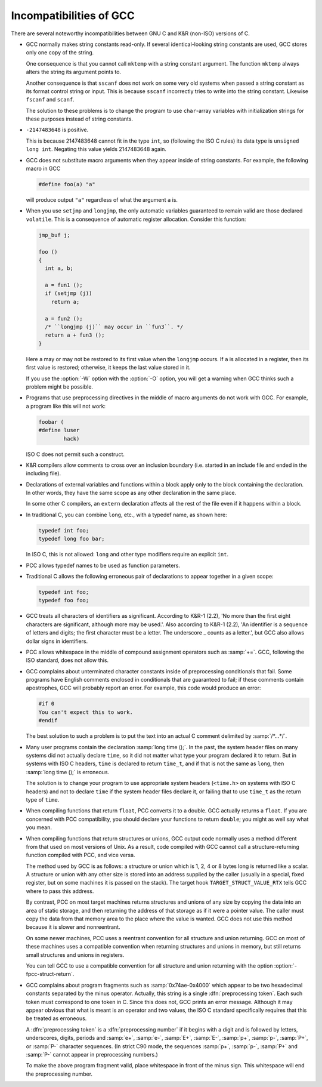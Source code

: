 .. _incompatibilities:

Incompatibilities of GCC
************************

.. index:: incompatibilities of GCC

.. index:: traditional

There are several noteworthy incompatibilities between GNU C and K&R
(non-ISO) versions of C.

.. index:: string constants

.. index:: read-only strings

.. index:: shared strings

* GCC normally makes string constants read-only.  If several
  identical-looking string constants are used, GCC stores only one
  copy of the string.

  .. index:: mktemp, and constant strings

  One consequence is that you cannot call ``mktemp`` with a string
  constant argument.  The function ``mktemp`` always alters the
  string its argument points to.

  .. index:: sscanf, and constant strings

  .. index:: fscanf, and constant strings

  .. index:: scanf, and constant strings

  Another consequence is that ``sscanf`` does not work on some very
  old systems when passed a string constant as its format control string
  or input.  This is because ``sscanf`` incorrectly tries to write
  into the string constant.  Likewise ``fscanf`` and ``scanf``.

  The solution to these problems is to change the program to use
  ``char``-array variables with initialization strings for these
  purposes instead of string constants.

* ``-2147483648`` is positive.

  This is because 2147483648 cannot fit in the type ``int``, so
  (following the ISO C rules) its data type is ``unsigned long int``.
  Negating this value yields 2147483648 again.

* GCC does not substitute macro arguments when they appear inside of
  string constants.  For example, the following macro in GCC

  .. code-block:: c++

    #define foo(a) "a"

  will produce output ``"a"`` regardless of what the argument ``a`` is.

  .. index:: setjmp incompatibilities

  .. index:: longjmp incompatibilities

* When you use ``setjmp`` and ``longjmp``, the only automatic
  variables guaranteed to remain valid are those declared
  ``volatile``.  This is a consequence of automatic register
  allocation.  Consider this function:

  .. code-block:: c++

    jmp_buf j;

    foo ()
    {
      int a, b;

      a = fun1 ();
      if (setjmp (j))
        return a;

      a = fun2 ();
      /* ``longjmp (j)`` may occur in ``fun3``. */
      return a + fun3 ();
    }

  Here ``a`` may or may not be restored to its first value when the
  ``longjmp`` occurs.  If ``a`` is allocated in a register, then
  its first value is restored; otherwise, it keeps the last value stored
  in it.

  .. index:: W

  If you use the :option:`-W` option with the :option:`-O` option, you will
  get a warning when GCC thinks such a problem might be possible.

* Programs that use preprocessing directives in the middle of macro
  arguments do not work with GCC.  For example, a program like this
  will not work:

  .. code-block:: c++

    foobar (
    #define luser
            hack)

  ISO C does not permit such a construct.

* K&R compilers allow comments to cross over an inclusion boundary
  (i.e. started in an include file and ended in the including file).

  .. index:: external declaration scope

  .. index:: scope of external declarations

  .. index:: declaration scope

* Declarations of external variables and functions within a block apply
  only to the block containing the declaration.  In other words, they
  have the same scope as any other declaration in the same place.

  In some other C compilers, an ``extern`` declaration affects all the
  rest of the file even if it happens within a block.

* In traditional C, you can combine ``long``, etc., with a typedef name,
  as shown here:

  .. code-block:: c++

    typedef int foo;
    typedef long foo bar;

  In ISO C, this is not allowed: ``long`` and other type modifiers
  require an explicit ``int``.

  .. index:: typedef names as function parameters

* PCC allows typedef names to be used as function parameters.

* Traditional C allows the following erroneous pair of declarations to
  appear together in a given scope:

  .. code-block:: c++

    typedef int foo;
    typedef foo foo;

* GCC treats all characters of identifiers as significant.  According to
  K&R-1 (2.2), 'No more than the first eight characters are significant,
  although more may be used.'.  Also according to K&R-1 (2.2), 'An
  identifier is a sequence of letters and digits; the first character must
  be a letter.  The underscore _ counts as a letter.', but GCC also
  allows dollar signs in identifiers.

  .. index:: whitespace

* PCC allows whitespace in the middle of compound assignment operators
  such as :samp:`+=`.  GCC, following the ISO standard, does not
  allow this.

  .. index:: apostrophes

  .. index:: '

* GCC complains about unterminated character constants inside of
  preprocessing conditionals that fail.  Some programs have English
  comments enclosed in conditionals that are guaranteed to fail; if these
  comments contain apostrophes, GCC will probably report an error.  For
  example, this code would produce an error:

  .. code-block:: c++

    #if 0
    You can't expect this to work.
    #endif

  The best solution to such a problem is to put the text into an actual
  C comment delimited by :samp:`/*...*/`.

* Many user programs contain the declaration :samp:`long time ();`.  In the
  past, the system header files on many systems did not actually declare
  ``time``, so it did not matter what type your program declared it to
  return.  But in systems with ISO C headers, ``time`` is declared to
  return ``time_t``, and if that is not the same as ``long``, then
  :samp:`long time ();` is erroneous.

  The solution is to change your program to use appropriate system headers
  (``<time.h>`` on systems with ISO C headers) and not to declare
  ``time`` if the system header files declare it, or failing that to
  use ``time_t`` as the return type of ``time``.

  .. index:: float as function value type

* When compiling functions that return ``float``, PCC converts it to
  a double.  GCC actually returns a ``float``.  If you are concerned
  with PCC compatibility, you should declare your functions to return
  ``double``; you might as well say what you mean.

  .. index:: structures

  .. index:: unions

* When compiling functions that return structures or unions, GCC
  output code normally uses a method different from that used on most
  versions of Unix.  As a result, code compiled with GCC cannot call
  a structure-returning function compiled with PCC, and vice versa.

  The method used by GCC is as follows: a structure or union which is
  1, 2, 4 or 8 bytes long is returned like a scalar.  A structure or union
  with any other size is stored into an address supplied by the caller
  (usually in a special, fixed register, but on some machines it is passed
  on the stack).  The target hook ``TARGET_STRUCT_VALUE_RTX``
  tells GCC where to pass this address.

  By contrast, PCC on most target machines returns structures and unions
  of any size by copying the data into an area of static storage, and then
  returning the address of that storage as if it were a pointer value.
  The caller must copy the data from that memory area to the place where
  the value is wanted.  GCC does not use this method because it is
  slower and nonreentrant.

  On some newer machines, PCC uses a reentrant convention for all
  structure and union returning.  GCC on most of these machines uses a
  compatible convention when returning structures and unions in memory,
  but still returns small structures and unions in registers.

  .. index:: fpcc-struct-return

  You can tell GCC to use a compatible convention for all structure and
  union returning with the option :option:`-fpcc-struct-return`.

  .. index:: preprocessing tokens

  .. index:: preprocessing numbers

* GCC complains about program fragments such as :samp:`0x74ae-0x4000`
  which appear to be two hexadecimal constants separated by the minus
  operator.  Actually, this string is a single :dfn:`preprocessing token`.
  Each such token must correspond to one token in C.  Since this does not,
  GCC prints an error message.  Although it may appear obvious that what
  is meant is an operator and two values, the ISO C standard specifically
  requires that this be treated as erroneous.

  A :dfn:`preprocessing token` is a :dfn:`preprocessing number` if it
  begins with a digit and is followed by letters, underscores, digits,
  periods and :samp:`e+`, :samp:`e-`, :samp:`E+`, :samp:`E-`, :samp:`p+`,
  :samp:`p-`, :samp:`P+`, or :samp:`P-` character sequences.  (In strict C90
  mode, the sequences :samp:`p+`, :samp:`p-`, :samp:`P+` and :samp:`P-` cannot
  appear in preprocessing numbers.)

  To make the above program fragment valid, place whitespace in front of
  the minus sign.  This whitespace will end the preprocessing number.

